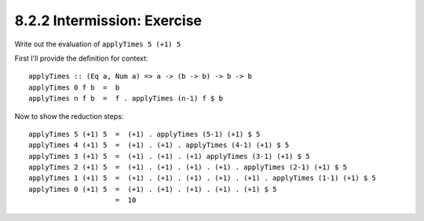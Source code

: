 8.2.2 Intermission: Exercise
^^^^^^^^^^^^^^^^^^^^^^^^^^^^
Write out the evaluation of ``applyTimes 5 (+1) 5``

First I'll provide the definition for context::

  applyTimes :: (Eq a, Num a) => a -> (b -> b) -> b -> b
  applyTimes 0 f b  =  b
  applyTimes n f b  =  f . applyTimes (n-1) f $ b

Now to show the reduction steps::

  applyTimes 5 (+1) 5  =  (+1) . applyTimes (5-1) (+1) $ 5
  applyTimes 4 (+1) 5  =  (+1) . (+1) . applyTimes (4-1) (+1) $ 5
  applyTimes 3 (+1) 5  =  (+1) . (+1) . (+1) applyTimes (3-1) (+1) $ 5
  applyTimes 2 (+1) 5  =  (+1) . (+1) . (+1) . (+1) . applyTimes (2-1) (+1) $ 5
  applyTimes 1 (+1) 5  =  (+1) . (+1) . (+1) . (+1) . (+1) . applyTimes (1-1) (+1) $ 5
  applyTimes 0 (+1) 5  =  (+1) . (+1) . (+1) . (+1) . (+1) $ 5
                       =  10
